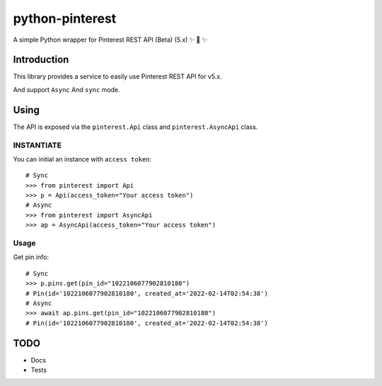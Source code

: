 ================
python-pinterest
================

A simple Python wrapper for Pinterest REST API (Beta) (5.x) ✨ 🍰 ✨

.. image:: https://github.com/sns-sdks/python-pinterest/workflows/Test/badge.svg
    :target: https://github.com/sns-sdks/python-pinterest/actions

.. image:: https://codecov.io/gh/sns-sdks/python-pinterest/branch/main/graph/badge.svg
    :target: https://codecov.io/gh/sns-sdks/python-pinterest


Introduction
============

This library provides a service to easily use Pinterest REST API for v5.x.

And support ``Async`` And ``sync`` mode.


Using
=====

The API is exposed via the ``pinterest.Api`` class and ``pinterest.AsyncApi`` class.

INSTANTIATE
-----------

You can initial an instance with ``access token``::

    # Sync
    >>> from pinterest import Api
    >>> p = Api(access_token="Your access token")
    # Async
    >>> from pinterest import AsyncApi
    >>> ap = AsyncApi(access_token="Your access token")

Usage
-----

Get pin info::

    # Sync
    >>> p.pins.get(pin_id="1022106077902810180")
    # Pin(id='1022106077902810180', created_at='2022-02-14T02:54:38')
    # Async
    >>> await ap.pins.get(pin_id="1022106077902810180")
    # Pin(id='1022106077902810180', created_at='2022-02-14T02:54:38')


TODO
====

- Docs
- Tests